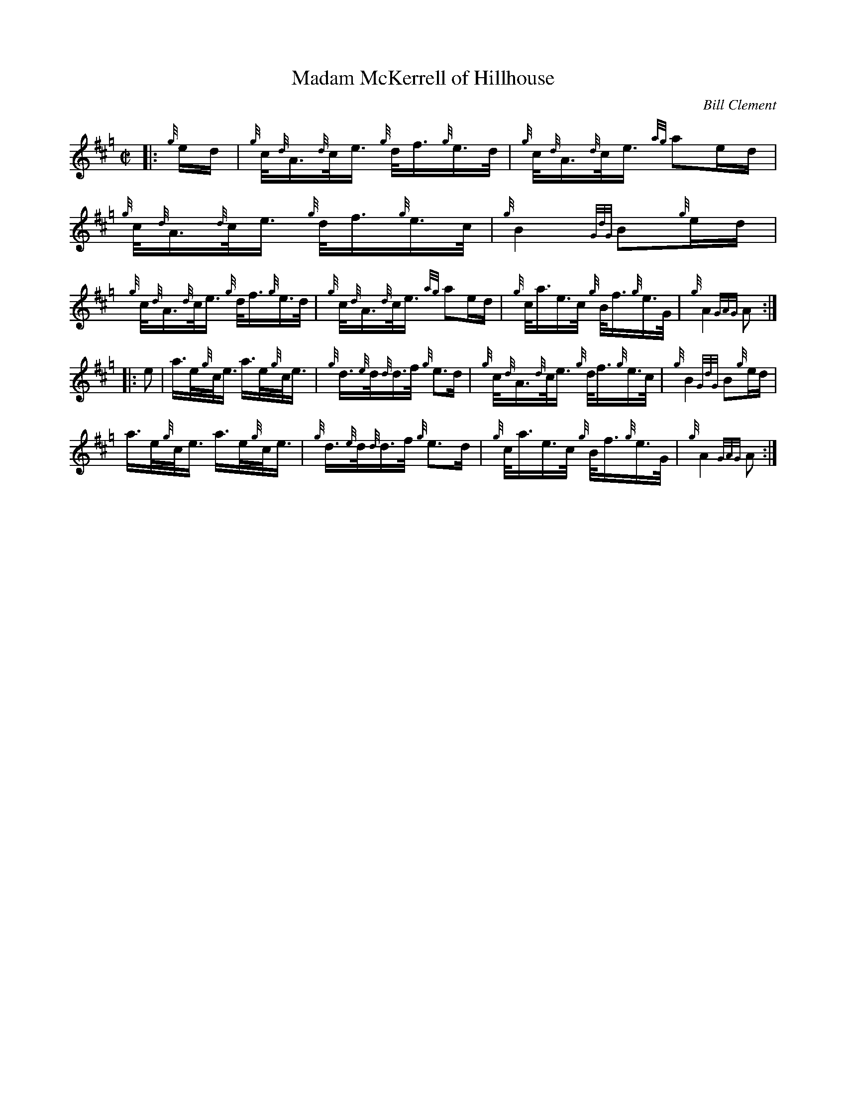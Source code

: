 X: 1
T: Madam McKerrell of Hillhouse
C: Bill Clement
R: reel
Z: 2010 John Chambers <jc:trillian.mit.edu>
S: image from Atsuko Clement
M: C|
L: 1/16
K: Hp
|: {g}ed |\
{g}c<{d}A{d}c<e {g}d<f{g}e>d | {g}c<{d}A{d}c<e {ag}a2ed |\
{g}c<{d}A{d}c<e {g}d<f{g}e>c | {g}B4 {GdG}B2{g}ed |
y7 \
{g}c<{d}A{d}c<e {g}d<f{g}e>d | {g}c<{d}A{d}c<e {ag}a2ed |\
{g}c<ae>c {g}B<f{g}e>G | {g}A4 {GAG}A2 :|
|: e2 |\
a>e{g}c<e a>e{g}c<e | {g}d>{e}d{d}d>f {g}e3d |\
{g}c<{d}A{d}c<e {g}d<f{g}e>c | {g}B4 {GdG}B2{g}ed |
y7 \
a>e{g}c<e a>e{g}c<e | {g}d>{e}d{d}d>f {g}e3d |\
{g}c<ae>c {g}B<f{g}e>G | {g}A4 {GAG}A2 :|
